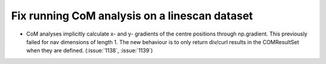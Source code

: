Fix running CoM analysis on a linescan dataset
==============================================

* CoM analyses implicitly calculate x- and y- gradients of the centre
  positions through np.gradient. This previously failed for nav
  dimensions of length 1. The new behaviour is to only return div/curl
  results in the COMResultSet when they are defined.
  (:issue:`1138`, :issue:`1139`)